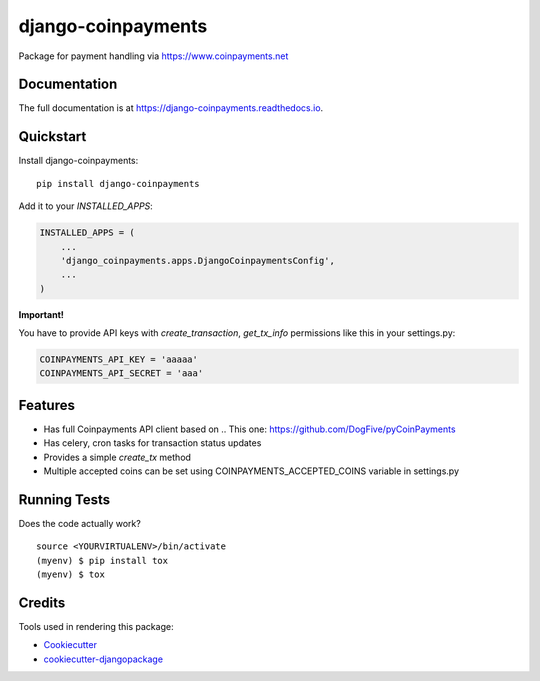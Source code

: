 =============================
django-coinpayments
=============================

.. image:: https://badge.fury.io/py/django-coinpayments.svg
    :target: https://badge.fury.io/py/django-coinpayments

.. image:: https://travis-ci.org/delneg/django-coinpayments.svg?branch=master
    :target: https://travis-ci.org/delneg/django-coinpayments

.. image:: https://codecov.io/gh/delneg/django-coinpayments/branch/master/graph/badge.svg
    :target: https://codecov.io/gh/delneg/django-coinpayments

Package for payment handling via https://www.coinpayments.net

Documentation
-------------

The full documentation is at https://django-coinpayments.readthedocs.io.

Quickstart
----------

Install django-coinpayments::

    pip install django-coinpayments

Add it to your `INSTALLED_APPS`:

.. code-block:: python

    INSTALLED_APPS = (
        ...
        'django_coinpayments.apps.DjangoCoinpaymentsConfig',
        ...
    )


**Important!**

You have to provide API keys with `create_transaction`, `get_tx_info` permissions like this in your settings.py:

.. code-block:: python

    COINPAYMENTS_API_KEY = 'aaaaa'
    COINPAYMENTS_API_SECRET = 'aaa'

Features
--------

* Has full Coinpayments API client based on .. _`This one`: https://github.com/DogFive/pyCoinPayments
* Has celery, cron tasks for transaction status updates
* Provides a simple `create_tx` method
* Multiple accepted coins can be set using COINPAYMENTS_ACCEPTED_COINS variable in settings.py


Running Tests
-------------

Does the code actually work?

::

    source <YOURVIRTUALENV>/bin/activate
    (myenv) $ pip install tox
    (myenv) $ tox

Credits
-------

Tools used in rendering this package:

*  Cookiecutter_
*  `cookiecutter-djangopackage`_

.. _Cookiecutter: https://github.com/audreyr/cookiecutter
.. _`cookiecutter-djangopackage`: https://github.com/pydanny/cookiecutter-djangopackage
